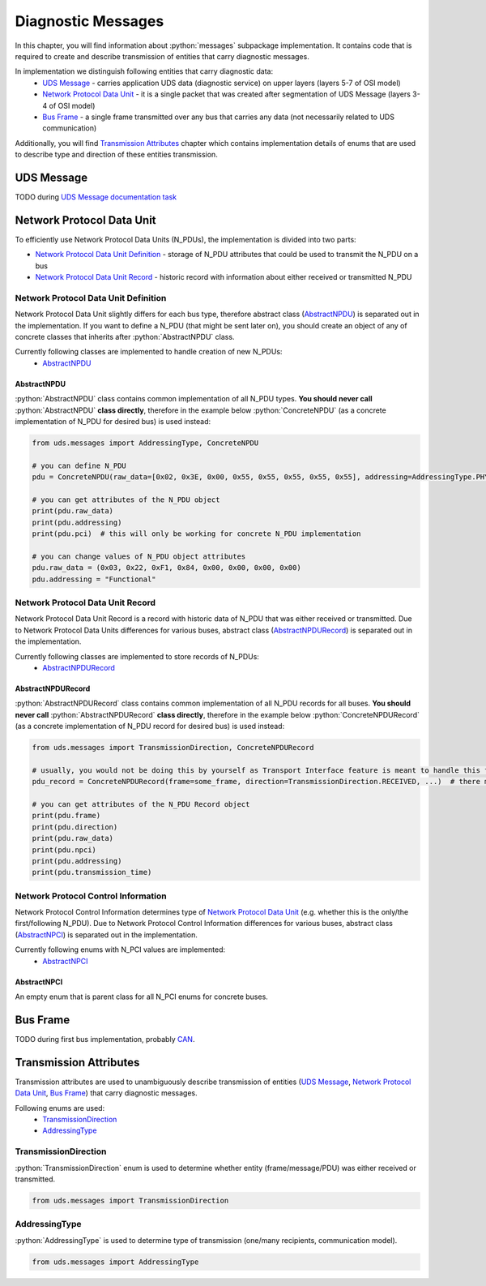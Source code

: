 Diagnostic Messages
===================

.. role:: python(code)
    :language: python


In this chapter, you will find information about :python:`messages` subpackage implementation. It contains code that is
required to create and describe transmission of entities that carry diagnostic messages.

In implementation we distinguish following entities that carry diagnostic data:
 - `UDS Message`_ - carries application UDS data (diagnostic service) on upper layers (layers 5-7 of OSI model)
 - `Network Protocol Data Unit`_ - it is a single packet that was created after segmentation of UDS Message
   (layers 3-4 of OSI model)
 - `Bus Frame`_ - a single frame transmitted over any bus that carries any data (not necessarily related to
   UDS communication)

Additionally, you will find `Transmission Attributes`_ chapter which contains implementation details of enums that
are used to describe type and direction of these entities transmission.


UDS Message
-----------
TODO during `UDS Message documentation task <https://github.com/mdabrowski1990/uds/issues/52>`_


Network Protocol Data Unit
--------------------------
To efficiently use Network Protocol Data Units (N_PDUs), the implementation is divided into two parts:

- `Network Protocol Data Unit Definition`_ - storage of N_PDU attributes that could be used to transmit the N_PDU
  on a bus
- `Network Protocol Data Unit Record`_ - historic record with information about either received or transmitted N_PDU


Network Protocol Data Unit Definition
`````````````````````````````````````
Network Protocol Data Unit slightly differs for each bus type, therefore abstract class (AbstractNPDU_) is separated
out in the implementation. If you want to define a N_PDU (that might be sent later on), you should create an object of
any of concrete classes that inherits after :python:`AbstractNPDU` class.

Currently following classes are implemented to handle creation of new N_PDUs:
 - AbstractNPDU_

AbstractNPDU
''''''''''''
:python:`AbstractNPDU` class contains common implementation of all N_PDU types. **You should never call**
:python:`AbstractNPDU` **class directly**, therefore in the example below :python:`ConcreteNPDU` (as a concrete
implementation of N_PDU for desired bus) is used instead:

.. code-block::  python

   from uds.messages import AddressingType, ConcreteNPDU

   # you can define N_PDU
   pdu = ConcreteNPDU(raw_data=[0x02, 0x3E, 0x00, 0x55, 0x55, 0x55, 0x55, 0x55], addressing=AddressingType.PHYSICAL)

   # you can get attributes of the N_PDU object
   print(pdu.raw_data)
   print(pdu.addressing)
   print(pdu.pci)  # this will only be working for concrete N_PDU implementation

   # you can change values of N_PDU object attributes
   pdu.raw_data = (0x03, 0x22, 0xF1, 0x84, 0x00, 0x00, 0x00, 0x00)
   pdu.addressing = "Functional"


Network Protocol Data Unit Record
`````````````````````````````````
Network Protocol Data Unit Record is a record with historic data of N_PDU that was either received or transmitted.
Due to Network Protocol Data Units differences for various buses, abstract class (AbstractNPDURecord_) is separated
out in the implementation.

Currently following classes are implemented to store records of N_PDUs:
 - AbstractNPDURecord_

AbstractNPDURecord
''''''''''''''''''
:python:`AbstractNPDURecord` class contains common implementation of all N_PDU records for all buses.
**You should never call** :python:`AbstractNPDURecord` **class directly**, therefore in the example below
:python:`ConcreteNPDURecord` (as a concrete implementation of N_PDU record for desired bus) is used instead:

.. code-block::  python

   from uds.messages import TransmissionDirection, ConcreteNPDURecord

   # usually, you would not be doing this by yourself as Transport Interface feature is meant to handle this feature
   pdu_record = ConcreteNPDURecord(frame=some_frame, direction=TransmissionDirection.RECEIVED, ...)  # there might some additional arguments

   # you can get attributes of the N_PDU Record object
   print(pdu.frame)
   print(pdu.direction)
   print(pdu.raw_data)
   print(pdu.npci)
   print(pdu.addressing)
   print(pdu.transmission_time)


Network Protocol Control Information
````````````````````````````````````
Network Protocol Control Information determines type of `Network Protocol Data Unit`_ (e.g. whether this is
the only/the first/following N_PDU). Due to Network Protocol Control Information differences for various buses,
abstract class (AbstractNPCI_) is separated out in the implementation.

Currently following enums with N_PCI values are implemented:
 - AbstractNPCI_

AbstractNPCI
''''''''''''
An empty enum that is parent class for all N_PCI enums for concrete buses.


Bus Frame
---------
TODO during first bus implementation, probably `CAN <https://github.com/mdabrowski1990/uds/milestone/3>`_.


Transmission Attributes
-----------------------
Transmission attributes are used to unambiguously describe transmission of entities (`UDS Message`_,
`Network Protocol Data Unit`_, `Bus Frame`_) that carry diagnostic messages.

Following enums are used:
 - TransmissionDirection_
 - AddressingType_


TransmissionDirection
`````````````````````
:python:`TransmissionDirection` enum is used to determine whether entity (frame/message/PDU) was either received
or transmitted.

.. code-block::  python

   from uds.messages import TransmissionDirection

AddressingType
``````````````
:python:`AddressingType` is used to determine type of transmission (one/many recipients, communication model).

.. code-block::  python

   from uds.messages import AddressingType
